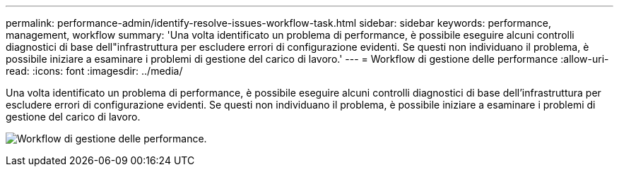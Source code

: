 ---
permalink: performance-admin/identify-resolve-issues-workflow-task.html 
sidebar: sidebar 
keywords: performance, management, workflow 
summary: 'Una volta identificato un problema di performance, è possibile eseguire alcuni controlli diagnostici di base dell"infrastruttura per escludere errori di configurazione evidenti. Se questi non individuano il problema, è possibile iniziare a esaminare i problemi di gestione del carico di lavoro.' 
---
= Workflow di gestione delle performance
:allow-uri-read: 
:icons: font
:imagesdir: ../media/


[role="lead"]
Una volta identificato un problema di performance, è possibile eseguire alcuni controlli diagnostici di base dell'infrastruttura per escludere errori di configurazione evidenti. Se questi non individuano il problema, è possibile iniziare a esaminare i problemi di gestione del carico di lavoro.

image:performance-management-workflow.gif["Workflow di gestione delle performance."]
